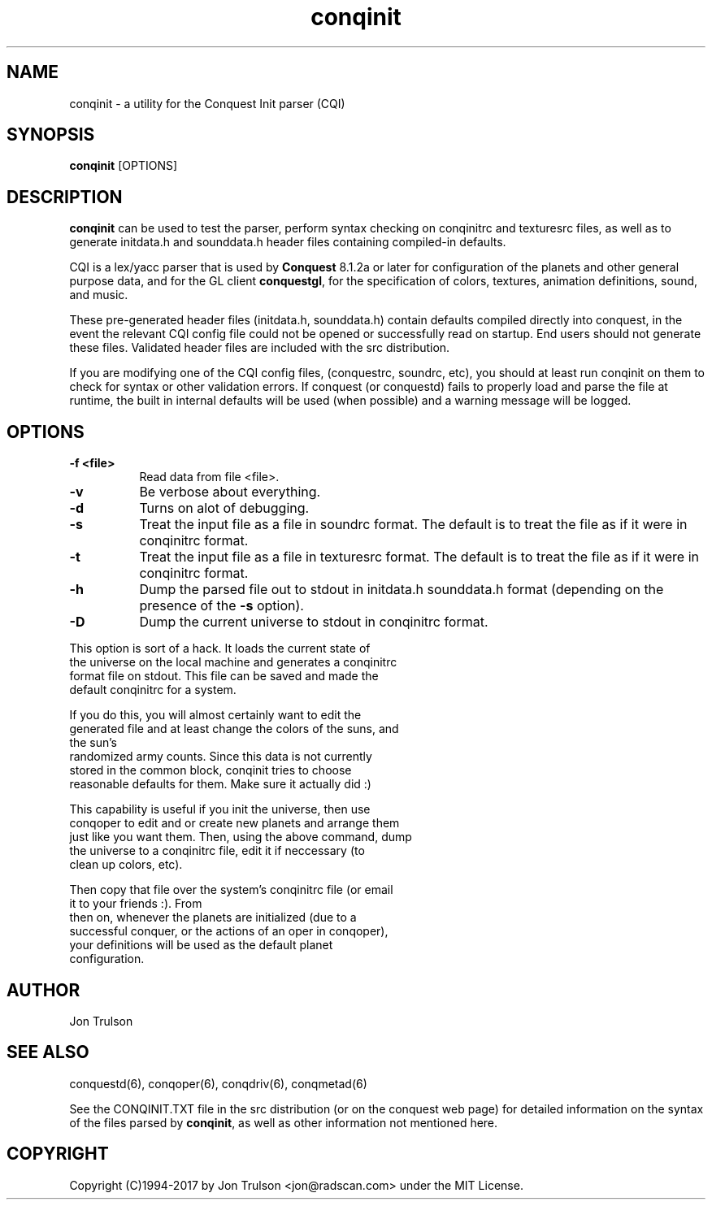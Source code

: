 .\" $Id: conquest.man 566 2006-07-30 00:54:31Z jon $
.TH "conqinit" 6 "" ""
.SH NAME
conqinit \- a utility for the Conquest Init parser (CQI)
.SH SYNOPSIS
.PP
\fBconqinit\fP [OPTIONS]
.SH DESCRIPTION
.PP
\fBconqinit\fP can be used to test the parser, perform syntax checking
on conqinitrc and texturesrc files, as well as to generate initdata.h
and sounddata.h header files containing compiled-in defaults.
.PP
CQI is a lex/yacc parser that is used by \fBConquest\fP 8.1.2a or
later for configuration of the planets and other general purpose data,
and for the GL client \fBconquestgl\fP, for the specification of
colors, textures, animation definitions, sound, and music.
.PP
These pre\-generated header files (initdata.h, sounddata.h) contain
defaults compiled directly into conquest, in the event the relevant
CQI config file could not be opened or successfully read on startup.
End users should not generate these files.  Validated header files are
included with the src distribution.
.PP
If you are modifying one of the CQI config files, (conquestrc,
soundrc, etc), you should at least run conqinit on them to check for
syntax or other validation errors.  If conquest (or conquestd) fails
to properly load and parse the file at runtime, the built in internal
defaults will be used (when possible) and a warning message will be
logged. 
.SH "OPTIONS"
.PP
.TP 8
.B \-f <file>
Read data from file <file>.
.TP 8
.B \-v 
Be verbose about everything.
.TP 8
.B \-d
Turns on alot of debugging.
.TP 8
.B \-s 
Treat the input file as a file in soundrc format.  The default is
to treat the file as if it were in conqinitrc format.
.TP 8
.B \-t 
Treat the input file as a file in texturesrc format.  The default is
to treat the file as if it were in conqinitrc format.
.TP 8
.B \-h
Dump the parsed file out to stdout in initdata.h sounddata.h format 
(depending on the presence of the \fB\-s\fP option).
.TP 8
.B \-D
Dump the current universe to stdout in conqinitrc format.
.PP
        This option is sort of a hack.  It loads the current state of
        the universe on the local machine and generates a conqinitrc
        format file on stdout.  This file can be saved and made the
        default conqinitrc for a system.
.PP
        If you do this, you will almost certainly want to edit the
        generated file and at least change the colors of the suns, and
        the sun's
        randomized army counts.  Since this data is not currently
        stored in the common block, conqinit tries to choose
        reasonable defaults for them.  Make sure it actually did :)
.PP
        This capability is useful if you init the universe, then use
        conqoper to edit and or create new planets and arrange them
        just like you want them.  Then, using the above command, dump
        the universe to a conqinitrc file, edit it if neccessary (to
        clean up colors, etc).  
.PP
        Then copy that file over the system's conqinitrc file (or email
        it to your friends :).  From
        then on, whenever the planets are initialized (due to a
        successful conquer, or the actions of an oper in conqoper),
        your definitions will be used as the default planet
        configuration. 

.SH "AUTHOR"
Jon Trulson
.SH "SEE ALSO"
.PP
conquestd(6), conqoper(6), conqdriv(6), conqmetad(6) 
.PP
See the CONQINIT.TXT file in the src distribution (or on the conquest
web page) for detailed information on the syntax of the files parsed
by \fBconqinit\fP, as well as other information not mentioned here.
.SH "COPYRIGHT"
.PP
Copyright (C)1994-2017 by Jon Trulson <jon@radscan.com> under the MIT
License.


